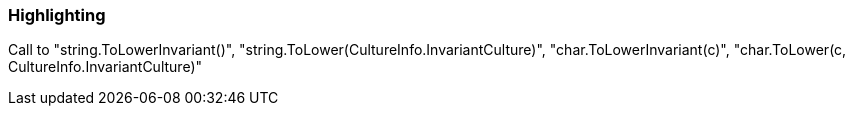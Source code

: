 === Highlighting

Call to "string.ToLowerInvariant()", "string.ToLower(CultureInfo.InvariantCulture)", "char.ToLowerInvariant(c)", "char.ToLower(c, CultureInfo.InvariantCulture)"

